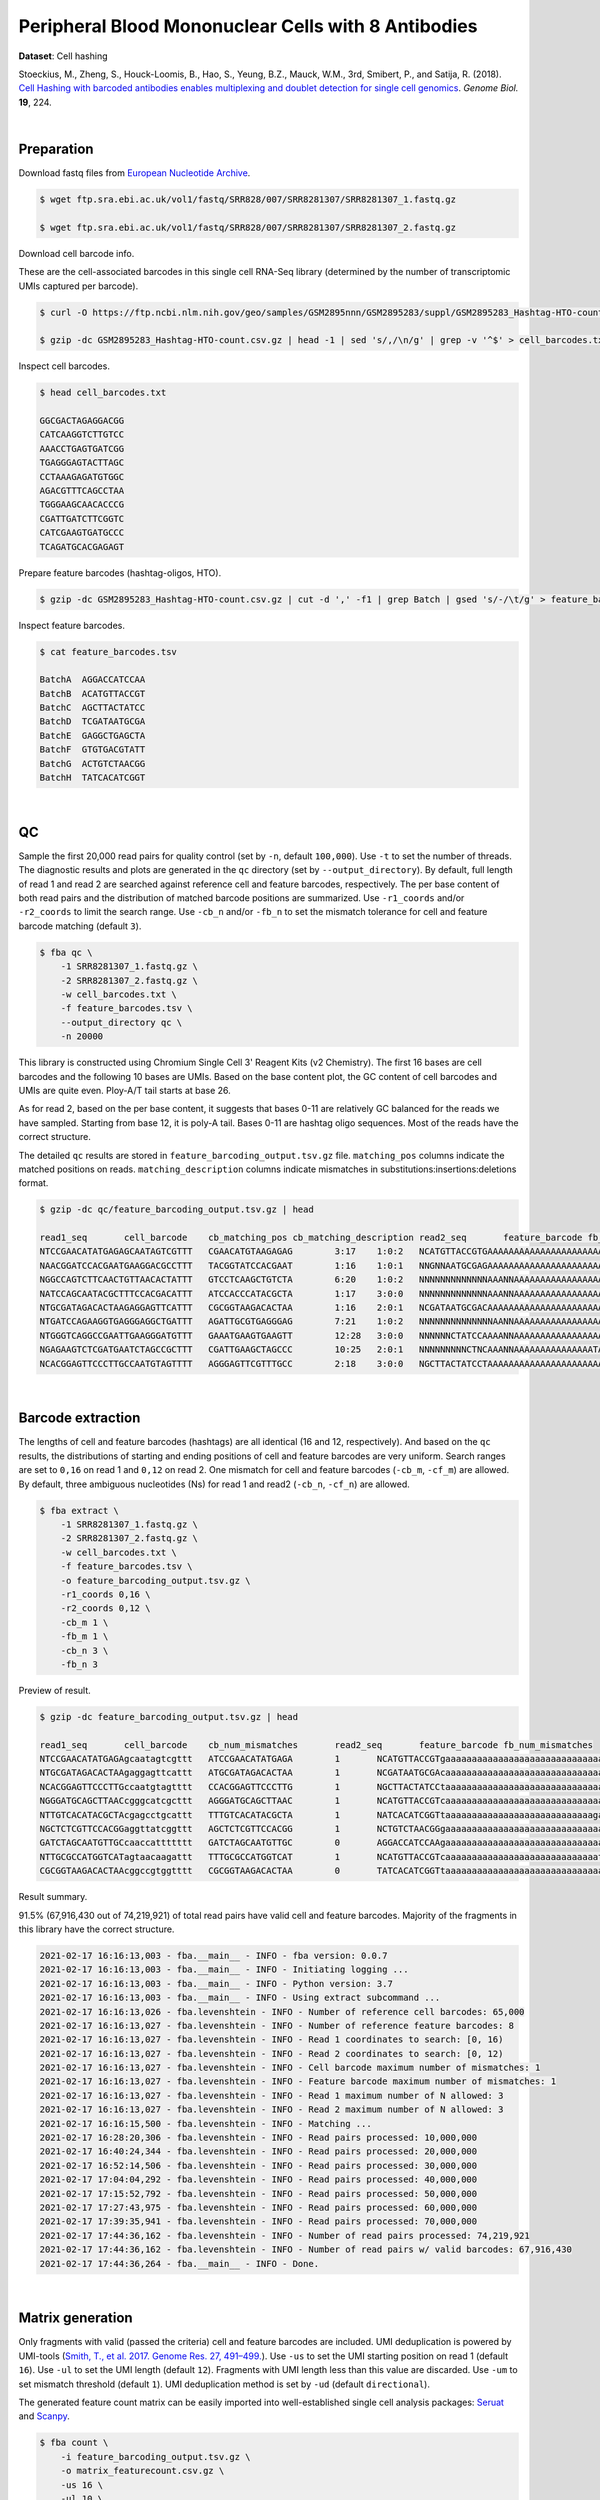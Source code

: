 .. _tutorial_cell_hashing_prjna423077:

######################################################
 Peripheral Blood Mononuclear Cells with 8 Antibodies
######################################################

**Dataset**: Cell hashing

Stoeckius, M., Zheng, S., Houck-Loomis, B., Hao, S., Yeung, B.Z., Mauck,
W.M., 3rd, Smibert, P., and Satija, R. (2018). `Cell Hashing with
barcoded antibodies enables multiplexing and doublet detection for
single cell genomics`_. *Genome Biol.* **19**, 224.

.. _cell hashing with barcoded antibodies enables multiplexing and doublet detection for single cell genomics: https://doi.org/10.1186/s13059-018-1603-1

|

*************
 Preparation
*************

Download fastq files from `European Nucleotide Archive`_.

.. _european nucleotide archive: https://www.ebi.ac.uk/ena/browser/view/PRJNA423077

.. code:: console

   $ wget ftp.sra.ebi.ac.uk/vol1/fastq/SRR828/007/SRR8281307/SRR8281307_1.fastq.gz

   $ wget ftp.sra.ebi.ac.uk/vol1/fastq/SRR828/007/SRR8281307/SRR8281307_2.fastq.gz

Download cell barcode info.

These are the cell-associated barcodes in this single cell RNA-Seq
library (determined by the number of transcriptomic UMIs captured per
barcode).

.. code:: console

   $ curl -O https://ftp.ncbi.nlm.nih.gov/geo/samples/GSM2895nnn/GSM2895283/suppl/GSM2895283_Hashtag-HTO-count.csv.gz

   $ gzip -dc GSM2895283_Hashtag-HTO-count.csv.gz | head -1 | sed 's/,/\n/g' | grep -v '^$' > cell_barcodes.txt

Inspect cell barcodes.

.. code:: console

   $ head cell_barcodes.txt

   GGCGACTAGAGGACGG
   CATCAAGGTCTTGTCC
   AAACCTGAGTGATCGG
   TGAGGGAGTACTTAGC
   CCTAAAGAGATGTGGC
   AGACGTTTCAGCCTAA
   TGGGAAGCAACACCCG
   CGATTGATCTTCGGTC
   CATCGAAGTGATGCCC
   TCAGATGCACGAGAGT

Prepare feature barcodes (hashtag-oligos, HTO).

.. code:: console

   $ gzip -dc GSM2895283_Hashtag-HTO-count.csv.gz | cut -d ',' -f1 | grep Batch | gsed 's/-/\t/g' > feature_barcodes.tsv

Inspect feature barcodes.

.. code:: console

   $ cat feature_barcodes.tsv

   BatchA  AGGACCATCCAA
   BatchB  ACATGTTACCGT
   BatchC  AGCTTACTATCC
   BatchD  TCGATAATGCGA
   BatchE  GAGGCTGAGCTA
   BatchF  GTGTGACGTATT
   BatchG  ACTGTCTAACGG
   BatchH  TATCACATCGGT

|

****
 QC
****

Sample the first 20,000 read pairs for quality control (set by ``-n``,
default ``100,000``). Use ``-t`` to set the number of threads. The
diagnostic results and plots are generated in the ``qc`` directory (set
by ``--output_directory``). By default, full length of read 1 and read 2
are searched against reference cell and feature barcodes, respectively.
The per base content of both read pairs and the distribution of matched
barcode positions are summarized. Use ``-r1_coords`` and/or
``-r2_coords`` to limit the search range. Use ``-cb_n`` and/or ``-fb_n``
to set the mismatch tolerance for cell and feature barcode matching
(default ``3``).

.. code:: console

   $ fba qc \
       -1 SRR8281307_1.fastq.gz \
       -2 SRR8281307_2.fastq.gz \
       -w cell_barcodes.txt \
       -f feature_barcodes.tsv \
       --output_directory qc \
       -n 20000

This library is constructed using Chromium Single Cell 3' Reagent Kits
(v2 Chemistry). The first 16 bases are cell barcodes and the following
10 bases are UMIs. Based on the base content plot, the GC content of
cell barcodes and UMIs are quite even. Ploy-A/T tail starts at base 26.

.. image:: Pyplot_read1_per_base_seq_content.webp
   :width: 350px
   :align: center

.. image:: Pyplot_read1_barcodes_starting_ending.webp
   :width: 350px
   :align: center

As for read 2, based on the per base content, it suggests that bases
0-11 are relatively GC balanced for the reads we have sampled. Starting
from base 12, it is poly-A tail. Bases 0-11 are hashtag oligo sequences.
Most of the reads have the correct structure.

.. image:: Pyplot_read2_per_base_seq_content.webp
   :width: 800px
   :align: center

.. image:: Pyplot_read2_barcodes_starting_ending.webp
   :width: 800px
   :align: center

The detailed ``qc`` results are stored in
``feature_barcoding_output.tsv.gz`` file. ``matching_pos`` columns
indicate the matched positions on reads. ``matching_description``
columns indicate mismatches in substitutions:insertions:deletions
format.

.. code:: console

   $ gzip -dc qc/feature_barcoding_output.tsv.gz | head

   read1_seq       cell_barcode    cb_matching_pos cb_matching_description read2_seq       feature_barcode fb_matching_pos fb_matching_description
   NTCCGAACATATGAGAGCAATAGTCGTTT   CGAACATGTAAGAGAG        3:17    1:0:2   NCATGTTACCGTGAAAAAAAAAAAAAAAAAAAAAAAAAAAAAAAAACAGCAATTGTCACTTATAGGAGGAGAAGAAGGGAAGGGGGGGGGGGGGGGAAA     BatchB_ACATGTTACCGT     0:12    1:0:0
   NAACGGATCCACGAATGAAGGACGCCTTT   TACGGTATCCACGAAT        1:16    1:0:1   NNGNNAATGCGAGAAAAAAAAAAAAAAAAAAAAAAAAAAAAGGGGCGCTCTCTTCGGGGGGGCGGGGAGAGCGAAGGAGGGGGGGGGGGGGGGAAGGAG     no_match        NA      NA
   NGGCCAGTCTTCAACTGTTAACACTATTT   GTCCTCAAGCTGTCTA        6:20    1:0:2   NNNNNNNNNNNNNAAANNAAAAAAAAAAAAAAAAAAAAAAAAAAAAAAGGTTTAAAAAGTGAAAGAGGGACAAAACGGGAAAAACGGGGGTGGGGAAAA     no_match        NA      NA
   NATCCAGCAATACGCTTTCCACGACATTT   ATCCACCCATACGCTA        1:17    3:0:0   NNNNNNNNNNNNNAAANNAAAAAAAAAAAAAAAAAAAAAGTGGGGGGAAAGCGGTTTTGGGAGATAAAACGAAAAAGCGGCGGGGGGGGAAAAAGGTGA     no_match        NA      NA
   NTGCGATAGACACTAAGAGGAGTTCATTT   CGCGGTAAGACACTAA        1:16    2:0:1   NCGATAATGCGACAAAAAAAAAAAAAAAAAAAAAAAAAAAAAAAAAAAACCCCCTTTGTTTTTATCGTAAAGATGGGAAGGGGGCGGTGGAGGGAAAAA     BatchD_TCGATAATGCGA     0:12    1:0:0
   NTGATCCAGAAGGTGAGGGAGGCTGATTT   AGATTGCGTGAGGGAG        7:21    1:0:2   NNNNNNNNNNNNNNAANNAAAAAAAAAAAAAAAAAATCACCCCCCCCCCCCTTTTGGTTCAAAAACGGAAAAAGCGCCGCGGGGGGAAAGAGTGTAAAT     no_match        NA      NA
   NTGGGTCAGGCCGAATTGAAGGGATGTTT   GAAATGAAGTGAAGTT        12:28   3:0:0   NNNNNNCTATCCAAAANNAAAAAAAAAAAAAAAAAAAAAAAAAAAAAAACCCCTTCAATTGGCCCAGACCCAACACTCGAAGGGCCGGCTGGCAGCAAA     no_match        NA      NA
   NGAGAAGTCTCGATGAATCTAGCCGCTTT   CGATTGAAGCTAGCCC        10:25   2:0:1   NNNNNNNNNCTNCAAANNAAAAAAAAAAAAAAATAAAAAAAACGGGCTGATCCCAAGCAGACGTCACAAAGAAGCGAGAGAGTGGGATTGAGAAAAAGA     no_match        NA      NA
   NCACGGAGTTCCCTTGCCAATGTAGTTTT   AGGGAGTTCGTTTGCC        2:18    3:0:0   NGCTTACTATCCTAAAAAAAAAAAAAAAAAAAAAAAAAAAAAAAAATATGGGGGGGGGGAATCGGGGGGGAGGGGAAAGGGGGGGTGGGGGAAAAAAGA     BatchC_AGCTTACTATCC     0:12    1:0:0

|

********************
 Barcode extraction
********************

The lengths of cell and feature barcodes (hashtags) are all identical
(16 and 12, respectively). And based on the ``qc`` results, the
distributions of starting and ending positions of cell and feature
barcodes are very uniform. Search ranges are set to ``0,16`` on read 1
and ``0,12`` on read 2. One mismatch for cell and feature barcodes
(``-cb_m``, ``-cf_m``) are allowed. By default, three ambiguous
nucleotides (Ns) for read 1 and read2 (``-cb_n``, ``-cf_n``) are
allowed.

.. code:: console

   $ fba extract \
       -1 SRR8281307_1.fastq.gz \
       -2 SRR8281307_2.fastq.gz \
       -w cell_barcodes.txt \
       -f feature_barcodes.tsv \
       -o feature_barcoding_output.tsv.gz \
       -r1_coords 0,16 \
       -r2_coords 0,12 \
       -cb_m 1 \
       -fb_m 1 \
       -cb_n 3 \
       -fb_n 3

Preview of result.

.. code:: console

   $ gzip -dc feature_barcoding_output.tsv.gz | head

   read1_seq       cell_barcode    cb_num_mismatches       read2_seq       feature_barcode fb_num_mismatches
   NTCCGAACATATGAGAgcaatagtcgttt   ATCCGAACATATGAGA        1       NCATGTTACCGTgaaaaaaaaaaaaaaaaaaaaaaaaaaaaaaaaacagcaattgtcacttataggaggagaagaagggaagggggggggggggggaaa    BatchB_ACATGTTACCGT     1
   NTGCGATAGACACTAAgaggagttcattt   ATGCGATAGACACTAA        1       NCGATAATGCGAcaaaaaaaaaaaaaaaaaaaaaaaaaaaaaaaaaaaaccccctttgtttttatcgtaaagatgggaagggggcggtggagggaaaaa    BatchD_TCGATAATGCGA     1
   NCACGGAGTTCCCTTGccaatgtagtttt   CCACGGAGTTCCCTTG        1       NGCTTACTATCCtaaaaaaaaaaaaaaaaaaaaaaaaaaaaaaaaatatggggggggggaatcgggggggaggggaaagggggggtgggggaaaaaaga    BatchC_AGCTTACTATCC     1
   NGGGATGCAGCTTAACcgggcatcgcttt   AGGGATGCAGCTTAAC        1       NCATGTTACCGTcaaaaaaaaaaaaaaaaaaaaaaaaaaaaaatgaaatggaagtaggggtgtccctagtctgtagaagcggcgactggggaaatgtat    BatchB_ACATGTTACCGT     1
   NTTGTCACATACGCTAcgagcctgcattt   TTTGTCACATACGCTA        1       NATCACATCGGTtaaaaaaaaaaaaaaaaaaaaaaaaaaaagaaggccggggggggggggaaaaaaaaaaaaaaaaagggcggggtggggagagagtga    BatchH_TATCACATCGGT     1
   NGCTCTCGTTCCACGGaggttatcggttt   AGCTCTCGTTCCACGG        1       NCTGTCTAACGGgaaaaaaaaaaaaaaaaaaaaaaaaaaaaaaaaaaacccccggggaggggaaaaaaagcaggaaaagcgccatgggggaaaaaaaaa    BatchG_ACTGTCTAACGG     1
   GATCTAGCAATGTTGCcaaccattttttt   GATCTAGCAATGTTGC        0       AGGACCATCCAAgaaaaaaaaaaaaaaaaaaaaaaaaaaaaaaaaaaaaaaagatggaggaacttggttagaacagaaggaggaggggtggggggggaa    BatchA_AGGACCATCCAA     0
   NTTGCGCCATGGTCATagtaacaagattt   TTTGCGCCATGGTCAT        1       NCATGTTACCGTcaaaaaaaaaaaaaaaaaaaaaaaaaaaaatctttttcttttgccctgggcgaaaaagatgggaggagggggggggggggaaagggt    BatchB_ACATGTTACCGT     1
   CGCGGTAAGACACTAAcggccgtggtttt   CGCGGTAAGACACTAA        0       TATCACATCGGTtaaaaaaaaaaaaaaaaaaaaaaaaaaaaaaacccgggcgggtggggttttacgaggaaggggagcagggggggtggaggaaaaaaa    BatchH_TATCACATCGGT     0

Result summary.

91.5% (67,916,430 out of 74,219,921) of total read pairs have valid cell
and feature barcodes. Majority of the fragments in this library have the
correct structure.

.. code:: console

   2021-02-17 16:16:13,003 - fba.__main__ - INFO - fba version: 0.0.7
   2021-02-17 16:16:13,003 - fba.__main__ - INFO - Initiating logging ...
   2021-02-17 16:16:13,003 - fba.__main__ - INFO - Python version: 3.7
   2021-02-17 16:16:13,003 - fba.__main__ - INFO - Using extract subcommand ...
   2021-02-17 16:16:13,026 - fba.levenshtein - INFO - Number of reference cell barcodes: 65,000
   2021-02-17 16:16:13,027 - fba.levenshtein - INFO - Number of reference feature barcodes: 8
   2021-02-17 16:16:13,027 - fba.levenshtein - INFO - Read 1 coordinates to search: [0, 16)
   2021-02-17 16:16:13,027 - fba.levenshtein - INFO - Read 2 coordinates to search: [0, 12)
   2021-02-17 16:16:13,027 - fba.levenshtein - INFO - Cell barcode maximum number of mismatches: 1
   2021-02-17 16:16:13,027 - fba.levenshtein - INFO - Feature barcode maximum number of mismatches: 1
   2021-02-17 16:16:13,027 - fba.levenshtein - INFO - Read 1 maximum number of N allowed: 3
   2021-02-17 16:16:13,027 - fba.levenshtein - INFO - Read 2 maximum number of N allowed: 3
   2021-02-17 16:16:15,500 - fba.levenshtein - INFO - Matching ...
   2021-02-17 16:28:20,306 - fba.levenshtein - INFO - Read pairs processed: 10,000,000
   2021-02-17 16:40:24,344 - fba.levenshtein - INFO - Read pairs processed: 20,000,000
   2021-02-17 16:52:14,506 - fba.levenshtein - INFO - Read pairs processed: 30,000,000
   2021-02-17 17:04:04,292 - fba.levenshtein - INFO - Read pairs processed: 40,000,000
   2021-02-17 17:15:52,792 - fba.levenshtein - INFO - Read pairs processed: 50,000,000
   2021-02-17 17:27:43,975 - fba.levenshtein - INFO - Read pairs processed: 60,000,000
   2021-02-17 17:39:35,941 - fba.levenshtein - INFO - Read pairs processed: 70,000,000
   2021-02-17 17:44:36,162 - fba.levenshtein - INFO - Number of read pairs processed: 74,219,921
   2021-02-17 17:44:36,162 - fba.levenshtein - INFO - Number of read pairs w/ valid barcodes: 67,916,430
   2021-02-17 17:44:36,264 - fba.__main__ - INFO - Done.

|

*******************
 Matrix generation
*******************

Only fragments with valid (passed the criteria) cell and feature
barcodes are included. UMI deduplication is powered by UMI-tools
(`Smith, T., et al. 2017. Genome Res. 27, 491–499.`_). Use ``-us`` to
set the UMI starting position on read 1 (default ``16``). Use ``-ul`` to
set the UMI length (default ``12``). Fragments with UMI length less than
this value are discarded. Use ``-um`` to set mismatch threshold (default
``1``). UMI deduplication method is set by ``-ud`` (default
``directional``).

.. _smith, t., et al. 2017. genome res. 27, 491–499.: http://www.genome.org/cgi/doi/10.1101/gr.209601.116

The generated feature count matrix can be easily imported into
well-established single cell analysis packages: Seruat_ and Scanpy_.

.. _scanpy: https://scanpy.readthedocs.io/en/stable

.. _seruat: https://satijalab.org/seurat/

.. code:: console

   $ fba count \
       -i feature_barcoding_output.tsv.gz \
       -o matrix_featurecount.csv.gz \
       -us 16 \
       -ul 10 \
       -um 1 \
       -ud directional

Result summary.

25.1% (17,022,991 out of 67,916,430) of read pairs with valid cell and
feature barcodes are unique fragments. 22.9% (17,022,991 out of
74,219,921) of total sequenced read pairs contribute to the final
matrix.

.. code:: console

   2021-02-17 17:44:43,315 - fba.__main__ - INFO - fba version: 0.0.7
   2021-02-17 17:44:43,315 - fba.__main__ - INFO - Initiating logging ...
   2021-02-17 17:44:43,315 - fba.__main__ - INFO - Python version: 3.7
   2021-02-17 17:44:43,315 - fba.__main__ - INFO - Using count subcommand ...
   2021-02-17 17:44:43,315 - fba.count - INFO - UMI-tools version: 1.1.1
   2021-02-17 17:44:43,318 - fba.count - INFO - UMI starting position on read 1: 16
   2021-02-17 17:44:43,318 - fba.count - INFO - UMI length: 10
   2021-02-17 17:44:43,318 - fba.count - INFO - UMI-tools deduplication threshold: 1
   2021-02-17 17:44:43,318 - fba.count - INFO - UMI-tools deduplication method: directional
   2021-02-17 17:44:43,318 - fba.count - INFO - Header line: read1_seq cell_barcode cb_num_mismatches read2_seq feature_barcode fb_num_mismatches
   2021-02-17 17:48:32,866 - fba.count - INFO - Number of lines processed: 67,916,430
   2021-02-17 17:48:33,127 - fba.count - INFO - Number of cell barcodes detected: 64,998
   2021-02-17 17:48:33,127 - fba.count - INFO - Number of features detected: 8
   2021-02-17 18:01:15,176 - fba.count - INFO - Total UMIs after deduplication: 17,022,991
   2021-02-17 18:01:15,298 - fba.count - INFO - Median number of UMIs per cell: 63.0
   2021-02-17 18:01:16,924 - fba.__main__ - INFO - Done.

|

****************
 Demultiplexing
****************

Negative binomial distribution
==============================

Cells are classified based on the abundance of features (HTOs, no
transcriptome information used). Demultiplexing method ``1`` (set by
``-dm``) is implemented based on the method described in `Stoeckius, M.,
et al. (2018)`_ with some modifications. A cell identity matrix is
generated in the output directory (set by ``--output_directory``,
default ``demultiplexed``): 0 means negative, 1 means positive. Use
``-q`` to set the quantile threshold for demulitplexing (Default
``0.9999``). Set ``-v`` to create visualization plots.

.. _stoeckius, m., et al. (2018): https://doi.org/10.1186/s13059-018-1603-1

.. code:: console

   $ fba demultiplex \
       -i matrix_featurecount.csv.gz \
       --output_directory demultiplexed \
       -dm 1 \
       -v

.. code:: console

   2021-02-18 01:27:19,172 - fba.__main__ - INFO - fba version: 0.0.7
   2021-02-18 01:27:19,173 - fba.__main__ - INFO - Initiating logging ...
   2021-02-18 01:27:19,173 - fba.__main__ - INFO - Python version: 3.7
   2021-02-18 01:27:19,173 - fba.__main__ - INFO - Using demultiplex subcommand ...
   2021-02-18 01:27:19,177 - fba.demultiplex - INFO - Output directory: demultiplexed
   2021-02-18 01:27:19,177 - fba.demultiplex - INFO - Loading feature count matrix: matrix_featurecount.csv.gz ...
   2021-02-18 01:27:22,932 - fba.demultiplex - INFO - Number of cells: 64,998
   2021-02-18 01:27:22,932 - fba.demultiplex - INFO - Number of features: 8
   2021-02-18 01:27:22,932 - fba.demultiplex - INFO - Total UMIs: 17,021,991
   2021-02-18 01:27:23,029 - fba.demultiplex - INFO - Median number of UMIs per cell: 63.0
   2021-02-18 01:27:23,029 - fba.demultiplex - INFO - Demultiplexing ...
   2021-02-18 03:19:27,245 - fba.demultiplex - INFO - Generating heatmap ...
   2021-02-18 03:20:37,827 - fba.demultiplex - INFO - Embedding ...
   2021-02-18 03:21:21,120 - fba.__main__ - INFO - Done.

Heatmap of the relative abundance of features (HTOs) across all cells.
Each column represents a single cell. This is a re-creation of `Fig.
1c`_ in `Stoeckius, M., et al. (2018)`_.

.. _fig. 1c: https://genomebiology.biomedcentral.com/articles/10.1186/s13059-018-1603-1/figures/1

.. image:: Pyplot_heatmap_cells_demultiplexed_nb.png
   :alt: Heatmap
   :width: 700px
   :align: center

t-SNE embedding of cells based on the abundance of features (HTOs, no
transcriptome information used). Colors indicate the HTO status for each
cell, as called by FBA. This is a re-creation of `Fig. 1d`_ in
`Stoeckius, M., et al. (2018)`_.

.. _fig. 1d: https://genomebiology.biomedcentral.com/articles/10.1186/s13059-018-1603-1/figures/1

.. image:: Pyplot_embedding_cells_demultiplexed_nb.webp
   :alt: t-SNE embedding
   :width: 500px
   :align: center

Preview the demultiplexing result: the numbers of singlets. The result
in `Stoeckius, M., et al. (2018)`_ can be found in `Additional file 3`_.

.. _additional file 3: https://genomebiology.biomedcentral.com/articles/10.1186/s13059-018-1603-1#Sec26

.. code:: python

   In [1]: import pandas as pd

   In [2]: m = pd.read_csv("demultiplexed/matrix_cell_identity.csv.gz", index_col=0)

   In [3]: m.loc[:, m.sum(axis=0) == 1].sum(axis=1)
   Out[3]:
   BatchA    2637
   BatchB    3019
   BatchC    2666
   BatchD    2441
   BatchE    2242
   BatchF    2234
   BatchG    2747
   BatchH    2719
   dtype: int64

|

Gaussian mixture model
======================

Alternatively, cells can be demultiplexed using gaussian mixture model.
The implementation of demultiplexing method ``2`` (set by ``-dm``) is
inspired by the method described on `10x Genomics’ website`_. Use ``-p``
to set the probability threshold for demulitplexing (default ``0.9``).

.. _10x genomics’ website: https://support.10xgenomics.com/single-cell-gene-expression/software/pipelines/latest/algorithms/crispr

.. code:: console

   $ fba demultiplex \
       -i matrix_featurecount.csv.gz \
       -dm 2 \
       -v

.. code:: console

   2021-12-27 11:37:31,026 - fba.__main__ - INFO - fba version: 0.0.x
   2021-12-27 11:37:31,026 - fba.__main__ - INFO - Initiating logging ...
   2021-12-27 11:37:31,026 - fba.__main__ - INFO - Python version: 3.9
   2021-12-27 11:37:31,026 - fba.__main__ - INFO - Using demultiplex subcommand ...
   2021-12-27 11:37:33,496 - fba.__main__ - INFO - Skipping arguments: "-q/--quantile", "-cm/--clustering_method"
   2021-12-27 11:37:33,496 - fba.demultiplex - INFO - Output directory: demultiplexed
   2021-12-27 11:37:33,496 - fba.demultiplex - INFO - Demultiplexing method: 2
   2021-12-27 11:37:33,496 - fba.demultiplex - INFO - UMI normalization method: clr
   2021-12-27 11:37:33,496 - fba.demultiplex - INFO - Visualization: On
   2021-12-27 11:37:33,496 - fba.demultiplex - INFO - Visualization method: tsne
   2021-12-27 11:37:33,496 - fba.demultiplex - INFO - Loading feature count matrix: matrix_featurecount.csv.gz ...
   2021-12-27 11:37:34,111 - fba.demultiplex - INFO - Number of cells: 64,998
   2021-12-27 11:37:34,111 - fba.demultiplex - INFO - Number of positive cells for a feature to be included: 200
   2021-12-27 11:37:34,205 - fba.demultiplex - INFO - Number of features: 8 / 8 (after filtering / original in the matrix)
   2021-12-27 11:37:34,205 - fba.demultiplex - INFO - Features: BatchA BatchB BatchC BatchD BatchE BatchF BatchG BatchH
   2021-12-27 11:37:34,206 - fba.demultiplex - INFO - Total UMIs: 17,021,991 / 17,021,991
   2021-12-27 11:37:34,254 - fba.demultiplex - INFO - Median number of UMIs per cell: 63.0 / 63.0
   2021-12-27 11:37:34,254 - fba.demultiplex - INFO - Demultiplexing ...
   2021-12-27 11:37:48,810 - fba.demultiplex - INFO - Generating heatmap ...
   2021-12-27 11:38:10,642 - fba.demultiplex - INFO - Embedding ...
   2021-12-27 11:38:54,942 - fba.__main__ - INFO - Done.

Heatmap of the relative abundance of features (HTOs) across all cells.
Each column represents a single cell.

.. image:: Pyplot_heatmap_cells_demultiplexed_gm.png
   :alt: Heatmap
   :width: 700px
   :align: center

t-SNE embedding of cells based on the abundance of features (HTOs, no
transcriptome information used). Colors indicate the HTO status for each
cell, as called by FBA. This is a re-creation of `Fig. 1d`_ in
`Stoeckius, M., et al. (2018)`_.

.. image:: Pyplot_embedding_cells_demultiplexed_gm.webp
   :alt: t-SNE embedding
   :width: 500px
   :align: center

Preview the demultiplexing result: the numbers of singlets.

.. code:: python

   In [1]: import pandas as pd

   In [2]: m = pd.read_csv("demultiplexed/matrix_cell_identity.csv.gz", index_col=0)

   In [3]: m.loc[:, m.sum(axis=0) == 1].sum(axis=1)
   Out[3]:
   BatchA    2618
   BatchB    2979
   BatchC    2648
   BatchD    2368
   BatchE    2198
   BatchF    2201
   BatchG    2810
   BatchH    2721
   dtype: int64

|
